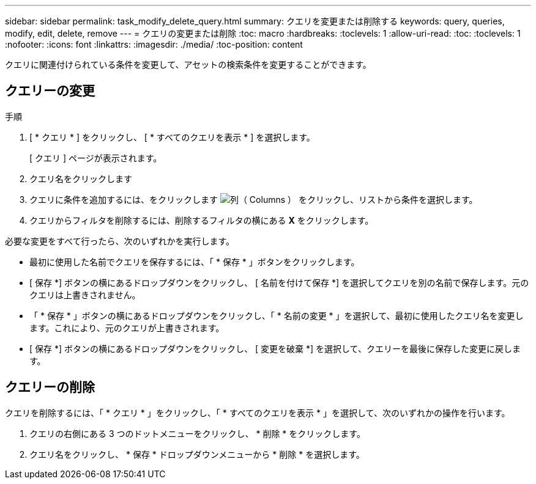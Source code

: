 ---
sidebar: sidebar 
permalink: task_modify_delete_query.html 
summary: クエリを変更または削除する 
keywords: query, queries, modify, edit, delete, remove 
---
= クエリの変更または削除
:toc: macro
:hardbreaks:
:toclevels: 1
:allow-uri-read: 
:toc: 
:toclevels: 1
:nofooter: 
:icons: font
:linkattrs: 
:imagesdir: ./media/
:toc-position: content


[role="lead"]
クエリに関連付けられている条件を変更して、アセットの検索条件を変更することができます。



== クエリーの変更

.手順
. [ * クエリ * ] をクリックし、 [ * すべてのクエリを表示 * ] を選択します。
+
[ クエリ ] ページが表示されます。

. クエリ名をクリックします
. クエリに条件を追加するには、をクリックします image:GearIcon.png["列（ Columns ）"] をクリックし、リストから条件を選択します。
. クエリからフィルタを削除するには、削除するフィルタの横にある *X* をクリックします。


必要な変更をすべて行ったら、次のいずれかを実行します。

* 最初に使用した名前でクエリを保存するには、「 * 保存 * 」ボタンをクリックします。
* [ 保存 *] ボタンの横にあるドロップダウンをクリックし、 [ 名前を付けて保存 *] を選択してクエリを別の名前で保存します。元のクエリは上書きされません。
* 「 * 保存 * 」ボタンの横にあるドロップダウンをクリックし、「 * 名前の変更 * 」を選択して、最初に使用したクエリ名を変更します。これにより、元のクエリが上書きされます。
* [ 保存 *] ボタンの横にあるドロップダウンをクリックし、 [ 変更を破棄 *] を選択して、クエリーを最後に保存した変更に戻します。




== クエリーの削除

クエリを削除するには、「 * クエリ * 」をクリックし、「 * すべてのクエリを表示 * 」を選択して、次のいずれかの操作を行います。

. クエリの右側にある 3 つのドットメニューをクリックし、 * 削除 * をクリックします。
. クエリ名をクリックし、 * 保存 * ドロップダウンメニューから * 削除 * を選択します。

